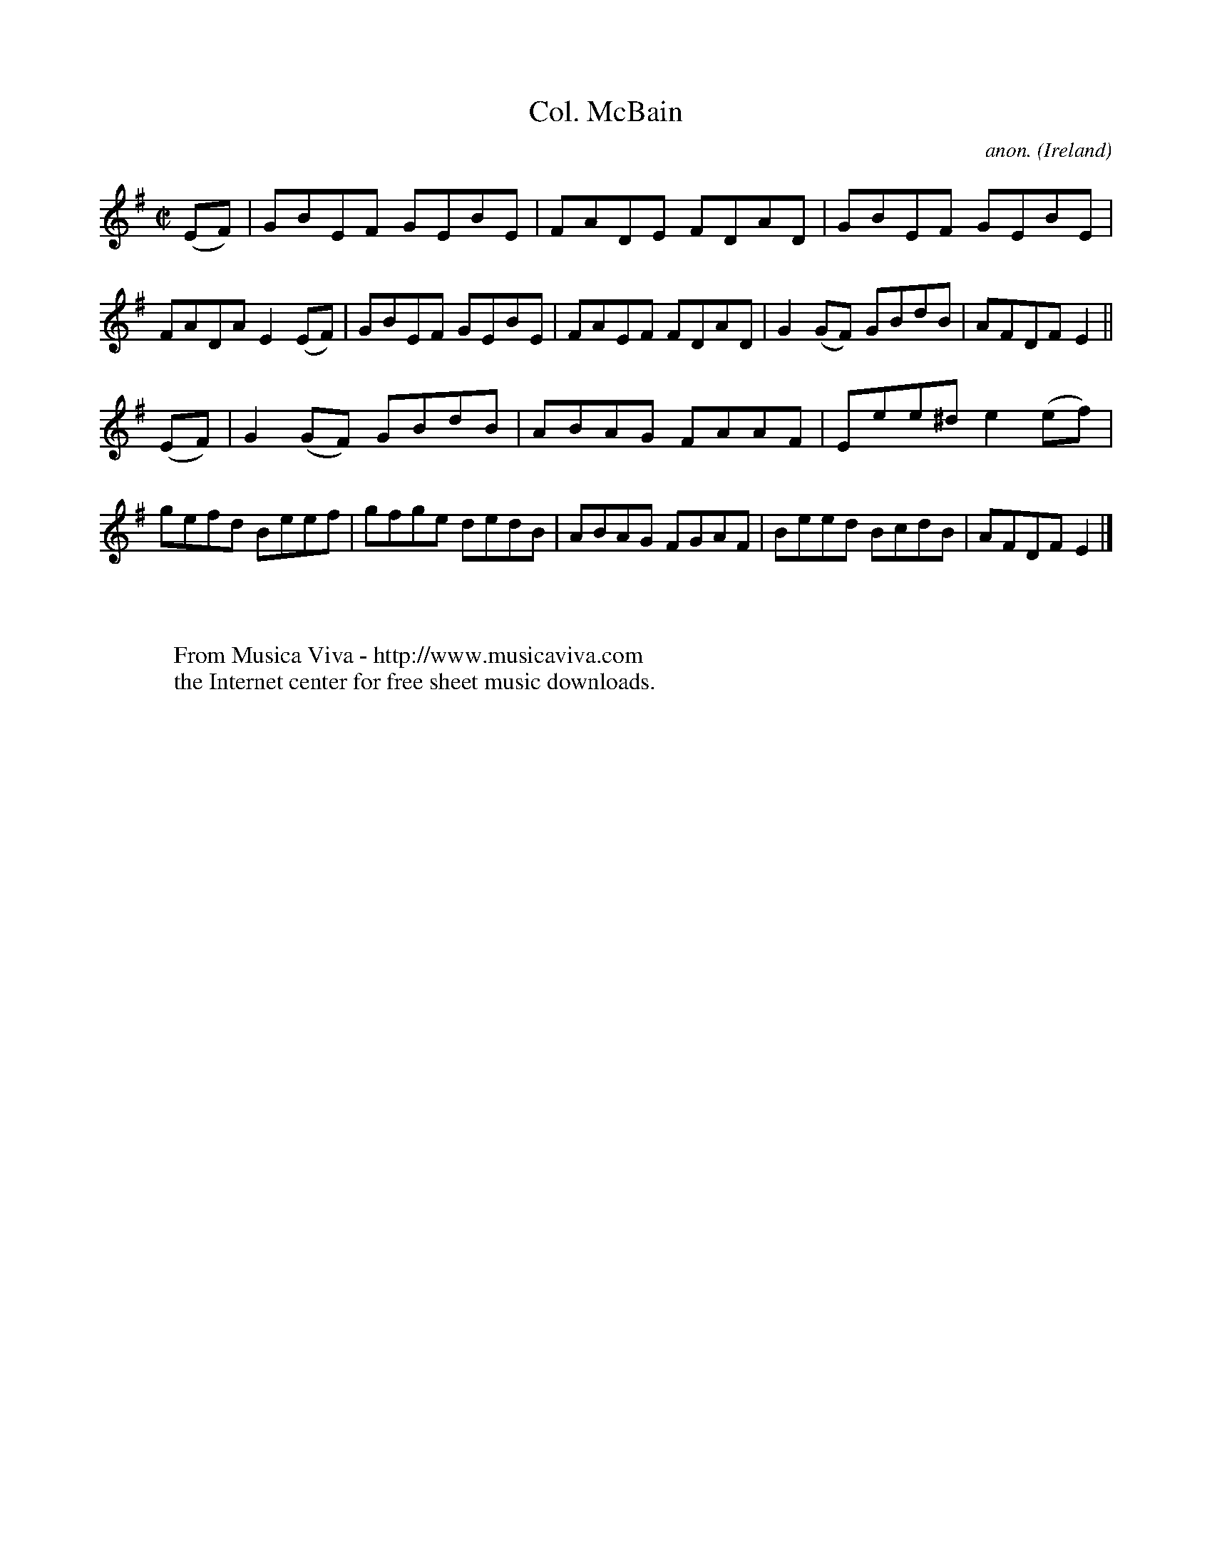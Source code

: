 X:645
T:Col. McBain
C:anon.
O:Ireland
B:Francis O'Neill: "The Dance Music of Ireland" (1907) no. 645
R:Reel
Z:Transcribed by Frank Nordberg - http://www.musicaviva.com
F:http://www.musicaviva.com/abc/tunes/ireland/oneill-1001/0645/oneill-1001-0645-1.abc
M:C|
L:1/8
K:Em
(EF)|GBEF GEBE|FADE FDAD|GBEF GEBE|FADA E2(EF)|GBEF GEBE|FAEF FDAD|G2(GF) GBdB|AFDF E2||
(EF)|G2(GF) GBdB|ABAG FAAF|Eee^d e2(ef)|gefd Beef|gfge dedB|ABAG FGAF|Beed BcdB|AFDFE2|]
W:
W:
W:  From Musica Viva - http://www.musicaviva.com
W:  the Internet center for free sheet music downloads.
